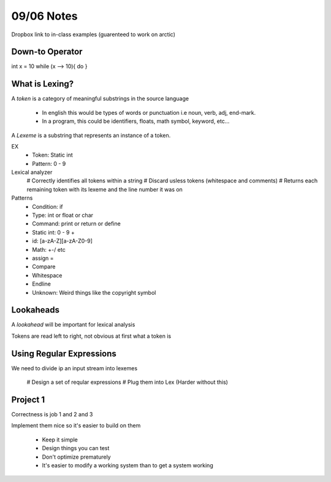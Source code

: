09/06 Notes
===========

Dropbox link to in-class examples (guarenteed to work on arctic)

Down-to Operator
----------------
int x = 10
while (x --> 10){
do
}

What is Lexing?
---------------

A *token* is a category of meaningful substrings in the source language

 * In english this would be types of words or punctuation i.e noun, verb, adj, end-mark.
 * In a program, this could be identifiers, floats, math symbol, keyword, etc...

A *Lexeme* is a substring that represents an instance of a token.

EX
 * Token: Static int
 * Pattern: 0 - 9

Lexical analyzer
  # Correctly identifies all tokens within a string
  # Discard usless tokens (whitespace and comments)
  # Returns each remaining token with its lexeme and the line number it was on

Patterns
 * Condition: if
 * Type: int or float or char
 * Command: print or return or define
 * Static int: 0 - 9 +
 * id: [a-zA-Z][a-zA-Z0-9]
 * Math: +-/ etc
 * assign =
 * Compare
 * Whitespace
 * Endline
 * Unknown: Weird things like the copyright symbol

Lookaheads
----------
A *lookahead* will be important for lexical analysis

Tokens are read left to right, not obvious at first what a token is

Using Regular Expressions
-------------------------

We need to divide ip an input stream into lexemes

  # Design a set of reqular expressions
  # Plug them into Lex (Harder without this)

Project 1
---------

Correctness is job 1 and 2 and 3

Implement them nice so it's easier to build on them

 * Keep it simple
 * Design things you can test
 * Don't optimize prematurely
 * It's easier to modify a working system than to get a system working


